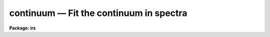 continuum — Fit the continuum in spectra
========================================

**Package: irs**

.. raw:: html

  <BODY>
  <TABLE WIDTH="100%" BORDER=0><TR>
  <TD ALIGN=LEFT><FONT SIZE=4>
  <B>continuum (Mar92)</B></FONT></TD>
  <TD ALIGN=CENTER><FONT SIZE=4>
  <B>noao.onedspec</B>
  </FONT></TD>
  <TD ALIGN=RIGHT><FONT SIZE=4>
  <B>continuum (Mar92)</B></FONT></TD>
  </TR></TABLE><P>
  <TITLE>continuum</TITLE>
  <UL>
  </UL>
  <H2><A NAME="s_name">NAME</A></H2>
  <! BeginSection: 'NAME'>
  <UL>
  continuum -- Continuum normalize spectra
  </UL>
  <! EndSection:   'NAME'>
  <H2><A NAME="s_usage_">USAGE	</A></H2>
  <! BeginSection: 'USAGE	'>
  <UL>
  continuum input output
  </UL>
  <! EndSection:   'USAGE	'>
  <H2><A NAME="s_parameters">PARAMETERS</A></H2>
  <! BeginSection: 'PARAMETERS'>
  <UL>
  <DL>
  <DT><B><A NAME="l_input">input</A></B></DT>
  <! Sec='PARAMETERS' Level=0 Label='input' Line='input'>
  <DD>Input spectra to be continuum normalized.  These may be any combination
  of echelle, multiaperture, one dimensional, long slit, and spectral
  cube images.
  </DD>
  </DL>
  <DL>
  <DT><B><A NAME="l_output">output</A></B></DT>
  <! Sec='PARAMETERS' Level=0 Label='output' Line='output'>
  <DD>Output continuum normalized spectra.  The number of output spectra must
  match the number of input spectra.  <B>Output</B> may be omitted if
  <B>listonly</B> is yes.
  </DD>
  </DL>
  <DL>
  <DT><B><A NAME="l_lines">lines = "<TT>*</TT>", bands = "<TT>1</TT>"</A></B></DT>
  <! Sec='PARAMETERS' Level=0 Label='lines' Line='lines = "*", bands = "1"'>
  <DD>A range specifications for the image lines and bands to be fit.  Unspecified
  lines and bands will be copied from the original.  If the value is "<TT>*</TT>", all of
  the currently unprocessed lines or bands will be fit.  A range consists of
  a first line number and a last line number separated by a hyphen.  A
  single line number may also be a range and multiple ranges may be
  separated by commas.
  </DD>
  </DL>
  <DL>
  <DT><B><A NAME="l_type">type = "<TT>ratio</TT>"</A></B></DT>
  <! Sec='PARAMETERS' Level=0 Label='type' Line='type = "ratio"'>
  <DD>Type of output spectra.  The choices are "<TT>fit</TT>" for the fitted function,
  "<TT>ratio</TT>" for the ratio of the input spectra to the fit, "<TT>difference</TT>" for
  the difference between the input spectra and the fit, and "<TT>data</TT>" for
  the data minus any rejected points replaced by the fit.
  </DD>
  </DL>
  <DL>
  <DT><B><A NAME="l_replace">replace = no</A></B></DT>
  <! Sec='PARAMETERS' Level=0 Label='replace' Line='replace = no'>
  <DD>Replace rejected points by the fit in the difference, ratio, and
  data output types?
  </DD>
  </DL>
  <DL>
  <DT><B><A NAME="l_wavescale">wavescale = yes</A></B></DT>
  <! Sec='PARAMETERS' Level=0 Label='wavescale' Line='wavescale = yes'>
  <DD>Wavelength scale the X axis of the plot?  This option requires that the
  spectra be wavelength calibrated.  If <B>wavescale</B> is no, the plots
  will be in "<TT>channel</TT>" (pixel) space.
  </DD>
  </DL>
  <DL>
  <DT><B><A NAME="l_logscale">logscale = no</A></B></DT>
  <! Sec='PARAMETERS' Level=0 Label='logscale' Line='logscale = no'>
  <DD>Take the log (base 10) of both axes?  This can be used when <B>listonly</B>
  is yes to measure the exponent of the slope of the continuum.
  </DD>
  </DL>
  <DL>
  <DT><B><A NAME="l_override">override = no</A></B></DT>
  <! Sec='PARAMETERS' Level=0 Label='override' Line='override = no'>
  <DD>Override previously normalized spectra?  If <B>override</B> is yes and
  <B>interactive</B> is yes, the user will be prompted before each order is
  refit.  If <B>override</B> is no, previously fit spectra are silently
  skipped.
  </DD>
  </DL>
  <DL>
  <DT><B><A NAME="l_listonly">listonly = no</A></B></DT>
  <! Sec='PARAMETERS' Level=0 Label='listonly' Line='listonly = no'>
  <DD>Don't modify any images?  If <B>listonly</B> is yes, the <B>output</B>
  image list may be skipped.
  </DD>
  </DL>
  <DL>
  <DT><B><A NAME="l_logfiles">logfiles = "<TT>logfile</TT>"</A></B></DT>
  <! Sec='PARAMETERS' Level=0 Label='logfiles' Line='logfiles = "logfile"'>
  <DD>List of log files to which to write the power series coefficients.  If
  <B>logfiles</B> = NULL ("<TT></TT>"), the coefficients will not be calculated.
  </DD>
  </DL>
  <DL>
  <DT><B><A NAME="l_interactive">interactive = yes</A></B></DT>
  <! Sec='PARAMETERS' Level=0 Label='interactive' Line='interactive = yes'>
  <DD>Perform the fit interactively using the icfit commands?  This will allow
  the parameters for each spectrum to be adjusted independently.  A separate
  set of the fit parameters (below) will be used for each spectrum and any
  interactive changes to the parameters for a specific spectrum will be
  remembered when that spectrum is fit in the next image.
  </DD>
  </DL>
  <DL>
  <DT><B><A NAME="l_sample">sample = "<TT>*</TT>"</A></B></DT>
  <! Sec='PARAMETERS' Level=0 Label='sample' Line='sample = "*"'>
  <DD>The ranges of X values to be used in the continuum fits.  The units will vary
  depending on the setting of the <B>wavescale</B> and <B>logscale</B>
  parameters.  The default units are in wavelength if the spectra have
  been dispersion corrected.
  </DD>
  </DL>
  <DL>
  <DT><B><A NAME="l_naverage">naverage = 1</A></B></DT>
  <! Sec='PARAMETERS' Level=0 Label='naverage' Line='naverage = 1'>
  <DD>Number of sample points to combined to create a fitting point.
  A positive value specifies an average and a negative value specifies
  a median.
  </DD>
  </DL>
  <DL>
  <DT><B><A NAME="l_function">function = spline3</A></B></DT>
  <! Sec='PARAMETERS' Level=0 Label='function' Line='function = spline3'>
  <DD>Function to be fit to the spectra.  The functions are
  "<TT>legendre</TT>" (legendre polynomial), "<TT>chebyshev</TT>" (chebyshev polynomial),
  "<TT>spline1</TT>" (linear spline), and "<TT>spline3</TT>" (cubic spline).  The functions
  may be abbreviated.  The power series coefficients can only be
  calculated if <B>function</B> is "<TT>legendre</TT>" or "<TT>chebyshev</TT>".
  </DD>
  </DL>
  <DL>
  <DT><B><A NAME="l_order">order = 1</A></B></DT>
  <! Sec='PARAMETERS' Level=0 Label='order' Line='order = 1'>
  <DD>The order of the polynomials or the number of spline pieces.
  </DD>
  </DL>
  <DL>
  <DT><B><A NAME="l_low_reject">low_reject = 2., high_reject = 0.</A></B></DT>
  <! Sec='PARAMETERS' Level=0 Label='low_reject' Line='low_reject = 2., high_reject = 0.'>
  <DD>Rejection limits below and above the fit in units of the residual sigma.
  </DD>
  </DL>
  <DL>
  <DT><B><A NAME="l_niterate">niterate = 10</A></B></DT>
  <! Sec='PARAMETERS' Level=0 Label='niterate' Line='niterate = 10'>
  <DD>Number of rejection iterations.
  </DD>
  </DL>
  <DL>
  <DT><B><A NAME="l_grow">grow = 1.</A></B></DT>
  <! Sec='PARAMETERS' Level=0 Label='grow' Line='grow = 1.'>
  <DD>When a pixel is rejected, pixels within this distance of the rejected pixel
  are also rejected.
  </DD>
  </DL>
  <DL>
  <DT><B><A NAME="l_markrej">markrej = yes</A></B></DT>
  <! Sec='PARAMETERS' Level=0 Label='markrej' Line='markrej = yes'>
  <DD>Mark rejected points?  If there are many rejected points it might be
  desired to not mark rejected points.
  </DD>
  </DL>
  <DL>
  <DT><B><A NAME="l_graphics">graphics = "<TT>stdgraph</TT>"</A></B></DT>
  <! Sec='PARAMETERS' Level=0 Label='graphics' Line='graphics = "stdgraph"'>
  <DD>Graphics output device for interactive graphics.
  </DD>
  </DL>
  <DL>
  <DT><B><A NAME="l_cursor">cursor = "<TT></TT>"</A></B></DT>
  <! Sec='PARAMETERS' Level=0 Label='cursor' Line='cursor = ""'>
  <DD>Graphics cursor input.
  </DD>
  </DL>
  </UL>
  <! EndSection:   'PARAMETERS'>
  <H2><A NAME="s_description">DESCRIPTION</A></H2>
  <! BeginSection: 'DESCRIPTION'>
  <UL>
  A one dimensional function is fit to the continuum of spectra in a list of
  echelle, multispec, or onedspec format images and then divided into the
  spectrum to produce continuum normalized spectra.  The first two formats
  will normalize the spectra or orders (i.e. the lines) in each image.  In
  this description the term "<TT>spectrum</TT>" will refer to a line (in whatever
  band) of an image while "<TT>image</TT>" will refer to all spectra in an image.  The
  parameters of the fit may vary from spectrum to spectrum within images and
  between images.  The fitted function may be a legendre polynomial,
  chebyshev polynomial, linear spline, or cubic spline of a given order or
  number of spline pieces.  The output image is of pixel type real.
  <P>
  The line/band numbers (for two/three dimensional images) are written to a
  list of previously processed lines in the header keywords <I>SFIT</I> and
  <I>SFITB</I> of the output image.  A subsequent invocation of SFIT will only
  process those requested spectra that are not in this list.  This ensures
  that even if the output image is the same as the input image that no
  spectra will be processed twice and permits an easy exit from the task in
  the midst of processing many spectra without losing any work or requiring
  detailed notes.
  <P>
  The points to be fit in each spectrum are determined by
  selecting a sample of X values specified by the parameter <I>sample</I>
  and taking either the average or median of the number of points
  specified by the parameter <I>naverage</I>.  The type of averaging is
  selected by the sign of the parameter with positive values indicating
  averaging, and the number of points is selected by the absolute value
  of the parameter.  The sample units will vary depending on the settings
  of the <B>wavescale</B> and the <B>logscale</B> parameters.  Note that a
  sample that is specified in wavelength units may be entirely outside
  the domain of the data (in pixels) if some of the spectra are not
  dispersion corrected.  The syntax of the sample specification is a comma
  separated, colon delimited list similar to the image section notation.
  For example, the <B>sample</B>, "<TT>6550:6555,6570:6575</TT>" might be used to
  fit the continuum near H-alpha.
  <P>
  If <I>low_reject</I> and/or <I>high_reject</I> are greater than zero the
  sigma of the residuals between the fitted points and the fitted
  function is computed and those points whose residuals are less than
  <I>-low_reject</I> * sigma and greater than <I>high_reject</I> * sigma
  are excluded from the fit.  Points within a distance of <I>grow</I>
  pixels of a rejected pixel are also excluded from the fit.  The
  function is then refit without the rejected points.  This rejection
  procedure may be iterated a number of times given by the parameter
  <I>niterate</I>.  This is how the continuum is determined.
  <P>
  If <I>replace</I> is set then any rejected points from the fitting
  are  replaced by the fit in the data before outputing the difference,
  ratio, or data.  For example with replacing the difference will
  be zero at the rejected points and the data output will be cleaned
  of deviant points.
  <P>
  A range specification is used to select the <I>lines</I> and <I>bands</I> to be
  fit.  These parameters may either be specified with the same syntax as the
  <B>sample</B> parameter, or with the "<TT>hyphen</TT>" syntax used elsewhere in
  IRAF.  Note that a NULL range for <B>lines/bands</B> expands to <B>no</B>
  lines, not to all lines.  An asterisk (*) should be used to represent a
  range of all of the image lines/bands.  The fitting parameters (<I>sample,
  naverage, function, order, low_reject, high_reject, niterate, grow</I>)
  may be adjusted interactively if the parameter <I>interactive</I> is
  yes.  The fitting is performed with the <B>icfit</B> package.  The
  cursor mode commands for this package are described in a separate help
  entry under "<TT>icfit</TT>".  Separate copies of the fitting parameters are
  maintained for each line so that interactive changes to the parameter
  defaults will be remembered from image to image.
  </UL>
  <! EndSection:   'DESCRIPTION'>
  <H2><A NAME="s_prompts">PROMPTS</A></H2>
  <! BeginSection: 'PROMPTS'>
  <UL>
  If several images or lines/bands are specified, the user is asked whether
  to perform an interactive fit for each spectrum.  The response
  may be <B>yes, no, skip, YES, NO</B> or <B>SKIP</B>.  The meaning of each
  response is:
  <P>
  <PRE>
  	yes   - Fit the next spectrum interactively.
  	no    - Fit the next spectrum non-interactively.
  	skip  - Skip the next spectrum in this image.
  <P>
  	YES   - Interactively fit all of the spectra of
  		all of the images with no further prompts.
  	NO   	Non-interactively fit all chosen spectra of all images.
  	SKIP  - This will produce a second prompt, "Skip what?",
  		with the choices:
  <P>
  		spectrum - skip this spectrum in all images
  		image    - skip the rest of the current image
  		all      - <B>exit</B> the program
  		           This will <B>unlearn</B> the fit parameters
  			   for all spectra!
  		cancel  - return to the main prompt
  </PRE>
  </UL>
  <! EndSection:   'PROMPTS'>
  <H2><A NAME="s_examples">EXAMPLES</A></H2>
  <! BeginSection: 'EXAMPLES'>
  <UL>
  1.  To normalize all orders of the echelle spectrum for hd221170
  <P>
  	cl&gt; continuum hd221170.ec nhd221170.ec type=ratio
  <P>
  Each order of the spectrum is graphed and the interactive options for
  setting and fitting the continuum are available.  The important
  parameters are low_rejection (for an absorption spectrum), the function
  type, and the order of the function; these fit parameters are
  originally set to the defaults in the <B>continuum</B> parameter file.  A
  <TT>'?'</TT> will display a menu of cursor key options.  Exiting with <TT>'q'</TT> will
  update the output normalized order for the current image and proceed to
  the next order or image.
  <P>
  The parameters of the fit for each order are initialized to the current
  values the first time that the order is fit.  In subsequent images, the
  parameters for a order are set to the values from the previous image.
  The first time an order is fit, the sample region is reset to the
  entire order.  Deleted points are ALWAYS forgotten from order to order
  and image to image.
  <P>
  2.  To do several images at the same time
  <P>
  	cl&gt; continuum spec*.imh c//spec*.imh
  <P>
  Note how the image template concatenation operator is used to construct
  the output list of spectra.  Alternatively:
  <P>
  	cl&gt; continuum @inlist @outlist
  <P>
  where the two list files could have been created with the sections
  command or by editing.
  <P>
  3.  To measure the power law slope of the continuum (fluxed data)
  <P>
  	cl&gt; continuum uv.* type=ratio logscale+ listonly+ fun=leg order=2
  </UL>
  <! EndSection:   'EXAMPLES'>
  <H2><A NAME="s_revisions">REVISIONS</A></H2>
  <! BeginSection: 'REVISIONS'>
  <UL>
  <DL>
  <DT><B><A NAME="l_CONTINUUM">CONTINUUM V2.10.4</A></B></DT>
  <! Sec='REVISIONS' Level=0 Label='CONTINUUM' Line='CONTINUUM V2.10.4'>
  <DD>The task was expanded to include fitting specified bands in 3D multispec
  spectra.
  <P>
  The task was expanded to include long slit and spectral cube data.
  </DD>
  </DL>
  <DL>
  <DT><B><A NAME="l_CONTINUUM">CONTINUUM V2.10</A></B></DT>
  <! Sec='REVISIONS' Level=0 Label='CONTINUUM' Line='CONTINUUM V2.10'>
  <DD>This task was changed from a script based on <B>images.fit1d</B> to a
  task based on <B>sfit</B>.  This provides for individual independent
  continuum fitting in multiple spectra images and for additional
  flexibility and record keeping.  The parameters have been largely
  changed.
  </DD>
  </DL>
  </UL>
  <! EndSection:   'REVISIONS'>
  <H2><A NAME="s_bugs">BUGS</A></H2>
  <! BeginSection: 'BUGS'>
  <UL>
  The errors are not listed for the power series coefficients.
  <P>
  Spectra that are updated when <B>logscale</B> is yes are written with a
  linear wavelength scale, but with a log normalized data value.
  <P>
  Selection by aperture number is not supported.
  </UL>
  <! EndSection:   'BUGS'>
  <H2><A NAME="s_see_also">SEE ALSO</A></H2>
  <! BeginSection: 'SEE ALSO'>
  <UL>
  sfit, fit1d, icfit, ranges
  </UL>
  <! EndSection:    'SEE ALSO'>
  
  <! Contents: 'NAME' 'USAGE	' 'PARAMETERS' 'DESCRIPTION' 'PROMPTS' 'EXAMPLES' 'REVISIONS' 'BUGS' 'SEE ALSO'  >
  
  </BODY>
  </HTML>